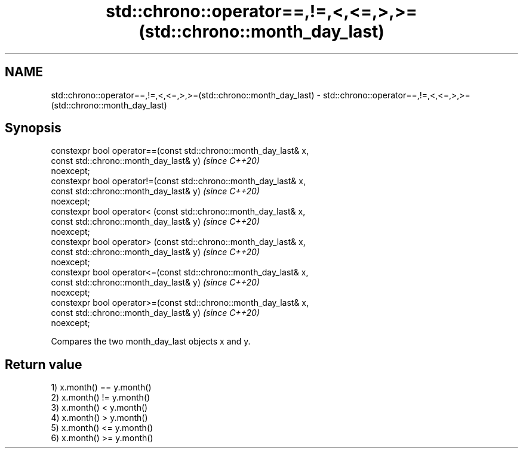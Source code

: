 .TH std::chrono::operator==,!=,<,<=,>,>=(std::chrono::month_day_last) 3 "2019.03.28" "http://cppreference.com" "C++ Standard Libary"
.SH NAME
std::chrono::operator==,!=,<,<=,>,>=(std::chrono::month_day_last) \- std::chrono::operator==,!=,<,<=,>,>=(std::chrono::month_day_last)

.SH Synopsis
   constexpr bool operator==(const std::chrono::month_day_last& x,
                             const std::chrono::month_day_last& y)        \fI(since C++20)\fP
   noexcept;
   constexpr bool operator!=(const std::chrono::month_day_last& x,
                             const std::chrono::month_day_last& y)        \fI(since C++20)\fP
   noexcept;
   constexpr bool operator< (const std::chrono::month_day_last& x,
                             const std::chrono::month_day_last& y)        \fI(since C++20)\fP
   noexcept;
   constexpr bool operator> (const std::chrono::month_day_last& x,
                             const std::chrono::month_day_last& y)        \fI(since C++20)\fP
   noexcept;
   constexpr bool operator<=(const std::chrono::month_day_last& x,
                             const std::chrono::month_day_last& y)        \fI(since C++20)\fP
   noexcept;
   constexpr bool operator>=(const std::chrono::month_day_last& x,
                             const std::chrono::month_day_last& y)        \fI(since C++20)\fP
   noexcept;

   Compares the two month_day_last objects x and y.

.SH Return value

   1) x.month() == y.month()
   2) x.month() != y.month()
   3) x.month() < y.month()
   4) x.month() > y.month()
   5) x.month() <= y.month()
   6) x.month() >= y.month()
